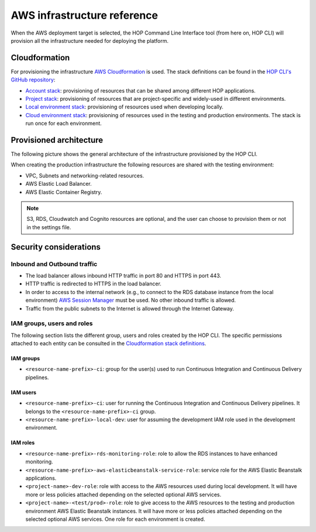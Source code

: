AWS infrastructure reference
============================

When the AWS deployment target is selected, the HOP Command Line
Interface tool (from here on, HOP CLI) will provision all the
infrastructure needed for deploying the platform.

Cloudformation
--------------

For provisioning the infrastructure `AWS Cloudformation`_ is used. The
stack definitions can be found in the `HOP CLI's GitHub repository`_:

.. _`HOP CLI's GitHub repository`: https://github.com/gethop-dev/hop-cli

* `Account stack`_: provisioning of resources that can be shared
  among different HOP applications.
* `Project stack`_: provisioning of resources that are project-specific and widely-used
  in different environments.
* `Local environment stack`_: provisioning of resources used when developing locally.
* `Cloud environment stack`_: provisioning of resources used in the
  testing and production environments. The stack is run once for each
  environment.

Provisioned architecture
------------------------

The following picture shows the general architecture of the
infrastructure provisioned by the HOP CLI.

.. image:: img/aws-schema.png

When creating the production infrastructure the following resources
are shared with the testing environment:

* VPC, Subnets and networking-related resources.
* AWS Elastic Load Balancer.
* AWS Elastic Container Registry.

.. note::

   S3, RDS, Cloudwatch and Cognito resources are optional, and the
   user can choose to provision them or not in the settings file.

Security considerations
-----------------------

Inbound and Outbound traffic
~~~~~~~~~~~~~~~~~~~~~~~~~~~~

* The load balancer allows inbound HTTP traffic in port 80 and HTTPS
  in port 443.
* HTTP traffic is redirected to HTTPS in the load balancer.
* In order to access to the internal network (e.g., to connect to the
  RDS database instance from the local environment) `AWS Session
  Manager`_ must be used. No other inbound traffic is allowed.
* Traffic from the public subnets to the Internet is allowed through
  the Internet Gateway.

IAM groups, users and roles
~~~~~~~~~~~~~~~~~~~~~~~~~~~

The following section lists the different group, users and roles
created by the HOP CLI. The specific permissions attached to each
entity can be consulted in the `Cloudformation stack definitions`_.

IAM groups
++++++++++

* ``<resource-name-prefix>-ci``: group for the user(s) used to run
  Continuous Integration and Continuous Delivery pipelines.

IAM users
+++++++++

* ``<resource-name-prefix>-ci``: user for running the Continuous
  Integration and Continuous Delivery pipelines. It belongs to the
  ``<resource-name-prefix>-ci`` group.
* ``<resource-name-prefix>-local-dev``: user for assuming the
  development IAM role used in the development environment.

IAM roles
+++++++++

* ``<resource-name-prefix>-rds-monitoring-role``: role to allow the
  RDS instances to have enhanced monitoring.
* ``<resource-name-prefix>-aws-elasticbeanstalk-service-role``:
  service role for the AWS Elastic Beanstalk applications.
* ``<project-name>-dev-role``: role with access to the AWS resources
  used during local development. It will have more or less policies
  attached depending on the selected optional AWS services.
* ``<project-name>-<test/prod>-role``: role to give access to the AWS
  resources to the testing and production environment AWS Elastic
  Beanstalk instances. It will have more or less policies attached
  depending on the selected optional AWS services. One role for each
  environment is created.

.. _AWS Cloudformation: https://docs.aws.amazon.com/AWSCloudFormation/latest/UserGuide/Welcome.html
.. _Cloudformation stack definitions: https://github.com/gethop-dev/hop-cli/tree/main/resources/infrastructure/cloudformation-templates
.. _Account stack: https://github.com/gethop-dev/hop-cli/blob/main/resources/infrastructure/cloudformation-templates/account.yaml
.. _Project stack: https://github.com/gethop-dev/hop-cli/blob/main/resources/infrastructure/cloudformation-templates/project.yaml
.. _Local environment stack: https://github.com/gethop-dev/hop-cli/blob/main/resources/infrastructure/cloudformation-templates/local-environment.yaml
.. _Cloud environment stack: https://github.com/gethop-dev/hop-cli/blob/main/resources/infrastructure/cloudformation-templates/cloud-environment.yaml
.. _AWS Session Manager: https://docs.aws.amazon.com/systems-manager/latest/userguide/session-manager.html
